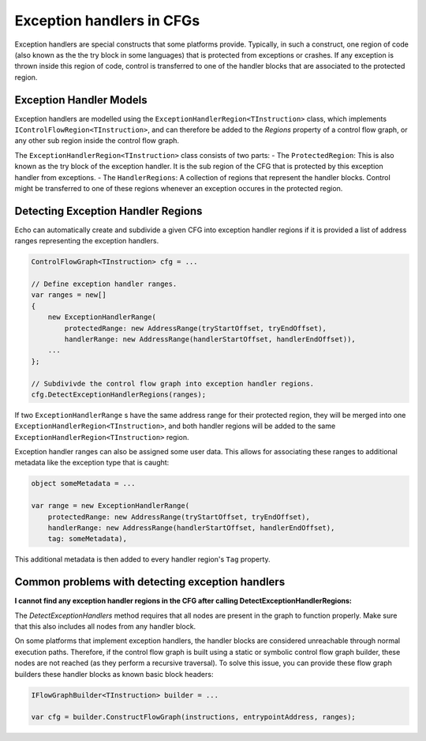 Exception handlers in CFGs
==========================

Exception handlers are special constructs that some platforms provide. Typically, in such a construct, one region of code (also known as the the try block in some languages) that is protected from exceptions or crashes. If any exception is thrown inside this region of code, control is transferred to one of the handler blocks that are associated to the protected region.

Exception Handler Models
------------------------

Exception handlers are modelled using the ``ExceptionHandlerRegion<TInstruction>`` class, which implements ``IControlFlowRegion<TInstruction>``, and can therefore be added to the `Regions` property of a control flow graph, or any other sub region inside the control flow graph.

The ``ExceptionHandlerRegion<TInstruction>`` class consists of two parts:
- The ``ProtectedRegion``: This is also known as the try block of the exception handler. It is the sub region of the CFG that is protected by this exception handler from exceptions.
- The ``HandlerRegions``: A collection of regions that represent the handler blocks. Control might be transferred to one of these regions whenever an exception occures in the protected region.

Detecting Exception Handler Regions
-----------------------------------

Echo can automatically create and subdivide a given CFG into exception handler regions if it is provided a list of address ranges representing the exception handlers.

.. code-block:: csharp

    ControlFlowGraph<TInstruction> cfg = ...

    // Define exception handler ranges.
    var ranges = new[]
    {
        new ExceptionHandlerRange(
            protectedRange: new AddressRange(tryStartOffset, tryEndOffset),
            handlerRange: new AddressRange(handlerStartOffset, handlerEndOffset)),
        ...
    };

    // Subdivivde the control flow graph into exception handler regions.
    cfg.DetectExceptionHandlerRegions(ranges);


If two ``ExceptionHandlerRange`` s have the same address range for their protected region, they will be merged into one ``ExceptionHandlerRegion<TInstruction>``, and both handler regions will be added to the same ``ExceptionHandlerRegion<TInstruction>`` region.

Exception handler ranges can also be assigned some user data. This allows for associating these ranges to additional metadata like the exception type that is caught:

.. code-block:: csharp

    object someMetadata = ...

    var range = new ExceptionHandlerRange(
        protectedRange: new AddressRange(tryStartOffset, tryEndOffset),
        handlerRange: new AddressRange(handlerStartOffset, handlerEndOffset),
        tag: someMetadata),

This additional metadata is then added to every handler region's ``Tag`` property.    

Common problems with detecting exception handlers
--------------------------------------------------

**I cannot find any exception handler regions in the CFG after calling DetectExceptionHandlerRegions:**

The `DetectExceptionHandlers` method requires that all nodes are present in the graph to function properly. Make sure that this also includes all nodes from any handler block.

On some platforms that implement exception handlers, the handler blocks are considered unreachable through normal execution paths. Therefore, if the control flow graph is built using a static or symbolic control flow graph builder, these nodes are not reached (as they perform a recursive traversal). To solve this issue, you can provide these flow graph builders these handler blocks as known basic block headers:

.. code-block:: csharp

    IFlowGraphBuilder<TInstruction> builder = ...

    var cfg = builder.ConstructFlowGraph(instructions, entrypointAddress, ranges);

